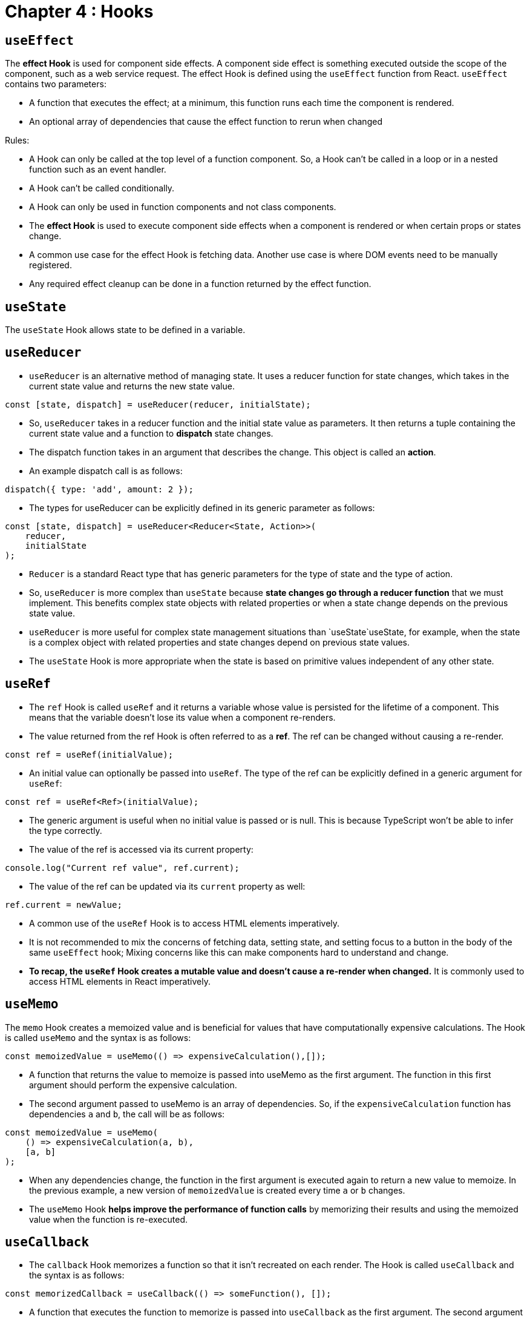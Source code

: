 
= Chapter 4 : Hooks

== `useEffect`

The *effect Hook* is used for component side effects. A component side effect is something executed outside the scope of the component, such as a web service request. The effect Hook is defined using the `useEffect` function from React. `useEffect` contains two parameters:

* A function that executes the effect; at a minimum, this function runs each time the component is rendered.
* An optional array of dependencies that cause the effect function to rerun when changed

Rules:

* A Hook can only be called at the top level of a function component. So, a Hook can’t be called in a loop or in a nested function such as an event handler.
* A Hook can’t be called conditionally.
* A Hook can only be used in function components and not class components.
* The *effect Hook* is used to execute component side effects when a component is rendered or when certain props or states change.
* A common use case for the effect Hook is fetching data. Another use case is where DOM events need to be manually registered.
* Any required effect cleanup can be done in a function returned by the effect function.

== `useState`

The `useState` Hook allows state to be defined in a variable.

== `useReducer`

* `useReducer` is an alternative method of managing state. It uses a reducer function for state changes, which takes in the current state value and returns the new state value.

[source]
----
const [state, dispatch] = useReducer(reducer, initialState);
----

* So, `useReducer` takes in a reducer function and the initial state value as parameters. It then returns a tuple containing the current state value and a function to *dispatch* state changes.
* The dispatch function takes in an argument that describes the change. This object is called an *action*.
* An example dispatch call is as follows:

[source]
----
dispatch({ type: 'add', amount: 2 });
----

* The types for useReducer can be explicitly defined in its generic parameter as follows:

[source]
----
const [state, dispatch] = useReducer<Reducer<State, Action>>(
    reducer,
    initialState
);
----

* `Reducer` is a standard React type that has generic parameters for the type of state and the type of action.
* So, `useReducer` is more complex than `useState` because *state changes go through a reducer function* that we must implement. This benefits complex state objects with related properties or when a state change depends on the previous state value.
* `useReducer` is more useful for complex state management situations than `useState`useState, for example, when the state is a complex object with related properties and state changes depend on previous state values.
* The `useState` Hook is more appropriate when the state is based on primitive values independent of any other state.

== `useRef`

* The `ref` Hook is called `useRef` and it returns a variable whose value is persisted for the lifetime of a
component. This means that the variable doesn’t lose its value when a component re-renders.
* The value returned from the ref Hook is often referred to as a *ref*. The ref can be changed without
causing a re-render.

[source]
----
const ref = useRef(initialValue);
----

*  An initial value can optionally be passed into `useRef`. The type of the ref can be explicitly defined in a generic argument for `useRef`:

[source]
----
const ref = useRef<Ref>(initialValue);
----

* The generic argument is useful when no initial value is passed or is null. This is because TypeScript won’t be able to infer the type correctly.
* The value of the ref is accessed via its current property:

[source]
----
console.log("Current ref value", ref.current);
----

* The value of the ref can be updated via its `current` property as well:

[source]
----
ref.current = newValue;
----

* A common use of the `useRef` Hook is to access HTML elements imperatively.

* It is not recommended to mix the concerns of fetching data, setting state, and setting focus to a button in the body of the same `useEffect` hook; Mixing concerns like this can make components hard to understand and change.
* **To recap, the `useRef` Hook creates a mutable value and doesn’t cause a re-render when changed.** It is commonly used to access HTML elements in React imperatively.

== `useMemo`

The `memo` Hook creates a memoized value and is beneficial for values that have computationally expensive calculations. The Hook is called `useMemo` and the syntax is as follows:
[source]
----
const memoizedValue = useMemo(() => expensiveCalculation(),[]);
----
* A function that returns the value to memoize is passed into useMemo as the first argument. The function in this first argument should perform the expensive calculation.
* The second argument passed to useMemo is an array of dependencies. So, if the `expensiveCalculation` function has dependencies `a` and `b`, the call will be as follows:
[source]
----
const memoizedValue = useMemo(
    () => expensiveCalculation(a, b),
    [a, b]
);
----
* When any dependencies change, the function in the first argument is executed again to return a new value to memoize. In the previous example, a new version of `memoizedValue` is created every time `a` or `b` changes.

* The `useMemo` Hook *helps improve the performance of function calls* by memorizing their results and using the memoized value when the function is re-executed.

== `useCallback`

* The `callback` Hook memorizes a function so that it isn’t recreated on each render. The Hook is called `useCallback` and the syntax is as follows:
[source]
----
const memorizedCallback = useCallback(() => someFunction(), []);
----

* A function that executes the function to memorize is passed into `useCallback` as the first argument. The second argument passed to `useCallback` is an array of dependencies. So, if the `someFunction` function has dependencies `a` and `b`, the call will be as follows:
[source]
----
const memorizedCallback = useCallback(
    () => someFunction(a, b),
    [a, b]
);
----

* When any dependencies change, the function in the first argument is executed again to return a new function to memorize. In the previous example, a new version of `memoizedCallback` is created every time `a` or `b` changes.

* The type of the memorized function is inferred, but can be explicitly defined in a generic parameter on `useCallback`. Here is an example of explicitly defining that the memoized function has no
parameters and returns void:
[source]
----
const memorizedValue = useCallback <() => void> (
    () => someFunction (),
    []
);
----

* *A common use case for* `useCallback` is to prevent unnecessary re-renders of child components.

* When a component is re-rendered, the components that are part of it are re-rendered too. Re-rendering components that do not depend on state might lead to performance issues. To avoid this the `memo` function is used to wrap the component and memorizes the result for a given set of props. The memorized function is then used during a re-render if the props are the same.

== Conclusions

* A component re-renders when its state changes.
* A component is re-rendered when its parent is re-rendered.
* React’s `memo` function can be used to prevent unnecessary re-renders to child components.
* `useCallback` can be used to memorize functions. This can be used to create a stable reference for function props passed to child components to prevent unnecessary re-renders.
* React’s `memo` function and `useCallback` should be used wisely – make sure they help performance before using them because they increase the complexity of the code.
* The `useEffect` Hook can be used to execute component side effects when it is rendered.
* `useReducer` is an alternative to `useState` for using state.
* `useState` is excellent for primitive state values.
* `useReducer` is great for complex object state values, particularly when *state changes depend on previous state values.*
* `useRef` Hook creates a mutable value and doesn’t cause a re-render when changed. We used `useRef` to set focus to an HTML element after it was rendered, which is a common use case.
* The `useMemo` and `useCallback` Hooks can be used to memoize values and functions, respectively, and can be used for performance optimization.

== Quizz Answers

1. cannot invoke `useState` and `useEffect` conditionally
2. Four problems:
    * The `useEffect` Hook doesn’t allow a function marked with `async` to be passed into it. Instead, write the async function inside your effect and call it immediately.
    * *Also, there are no dependencies. This means the effect function will be executed on every render.*
    * Also, type is missing for the state data variable.
    * The last problem is that the data state could be set after the component has been unmounted, which can lead to memory leaks.
3. The button will only render once in production mode because *state changes are batched*. Button shows 1.
4. still zero, and it will not re-render -> `useRef` does not cause a re-render
5. no idea what is happening here!?
6. zero
7. one, because the component gets re-rendered, but the function stays the same
